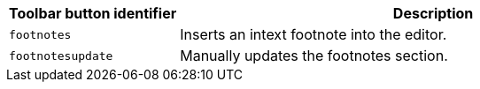 [cols="1,3",options="header"]
|===
|Toolbar button identifier |Description
|`+footnotes+` |Inserts an intext footnote into the editor.
|`+footnotesupdate+` |Manually updates the footnotes section.
|===
